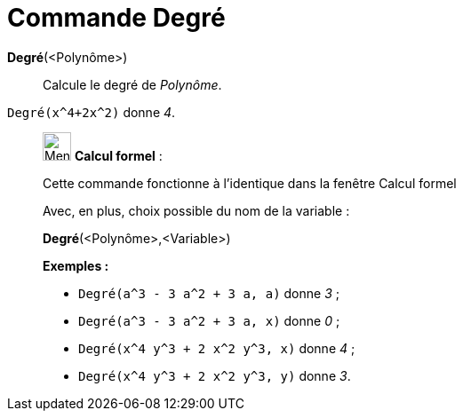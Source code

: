 = Commande Degré
:page-en: commands/Degree
ifdef::env-github[:imagesdir: /fr/modules/ROOT/assets/images]

*Degré*(<Polynôme>)::
  Calcule le degré de _Polynôme_.

[EXAMPLE]
====

`++Degré(x^4+2x^2)++` donne _4_.

====

____________________________________________________________

image:32px-Menu_view_cas.svg.png[Menu view cas.svg,width=32,height=32] *Calcul formel* :

Cette commande fonctionne à l'identique dans la fenêtre Calcul formel

Avec, en plus, choix possible du nom de la variable :

*Degré*(<Polynôme>,<Variable>)::

[EXAMPLE]
====

*Exemples :*

* `++Degré(a^3 - 3 a^2 + 3 a, a)++` donne _3_ ;
* `++Degré(a^3 - 3 a^2 + 3 a, x)++` donne _0_ ;
* `++Degré(x^4 y^3 + 2 x^2 y^3, x)++` donne _4_ ;
* `++Degré(x^4 y^3 + 2 x^2 y^3, y)++` donne _3_.

====
